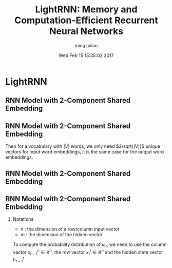 #+TITLE:     LightRNN: Memory and Computation-Efficient Recurrent Neural Networks
#+AUTHOR:    mingzailao
#+EMAIL:     mingzailao@gmail.com
#+DATE:      Wed Feb 15 15:35:02 2017
#+DESCRIPTION: 
#+KEYWORDS: 
#+STARTUP: beamer
#+STARTUP: oddeven
#+LaTeX_CLASS: beamer
#+LaTeX_CLASS_OPTIONS: [bigger]
#+BEAMER_THEME: Hannover
#+OPTIONS:   H:2 toc:t
#+SELECT_TAGS: export
#+EXCLUDE_TAGS: noexport
#+COLUMNS: %20ITEM %13BEAMER_env(Env) %6BEAMER_envargs(Args) %4BEAMER_col(Col) %7BEAMER_extra(Extra)
#+LATEX_HEADER:\def\mathfamilydefault{\rmdefault}
#+BEGIN_EXPORT latex
\AtBeginSection[]
{
\begin{frame}<beamer>
\frametitle{LightRNN: Memory and Computation-Efficient Recurrent Neural Networks}
\tableofcontents[currentsection]
\end{frame}
}
#+END_EXPORT


* LightRNN
** RNN Model with 2-Component Shared Embedding

#+DOWNLOADED: /tmp/screenshot.png @ 2017-02-15 15:38:24
[[file:LightRNN/screenshot_2017-02-15_15-38-24.png]]
** RNN Model with 2-Component Shared Embedding
Then for a vocabulary with $|V|$ words, we only need $2\sqrt{|V|}$ unique vectors for input word embeddings, it is the same case for the output word embeddings.
** RNN Model with 2-Component Shared Embedding

#+DOWNLOADED: /tmp/screenshot.png @ 2017-02-15 15:41:49
[[file:LightRNN/screenshot_2017-02-15_15-41-49.png]]
** RNN Model with 2-Component Shared Embedding
*** Notations
- n : the dimension of a row/column input vector
- m : the dimension of the hidden vector
To compute the probability distribution of $\omega_t$, we need to use the column vector $x_{t-1}^c\in \mathbb{R}^n$, the row vector $x_t^r\in \mathbb{R}^n$ and the hidden state vector $h_{t-1}^r$
